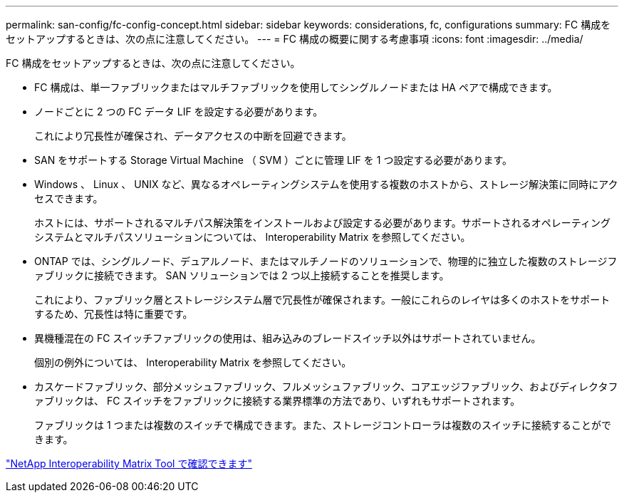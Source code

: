 ---
permalink: san-config/fc-config-concept.html 
sidebar: sidebar 
keywords: considerations, fc, configurations 
summary: FC 構成をセットアップするときは、次の点に注意してください。 
---
= FC 構成の概要に関する考慮事項
:icons: font
:imagesdir: ../media/


[role="lead"]
FC 構成をセットアップするときは、次の点に注意してください。

* FC 構成は、単一ファブリックまたはマルチファブリックを使用してシングルノードまたは HA ペアで構成できます。
* ノードごとに 2 つの FC データ LIF を設定する必要があります。
+
これにより冗長性が確保され、データアクセスの中断を回避できます。

* SAN をサポートする Storage Virtual Machine （ SVM ）ごとに管理 LIF を 1 つ設定する必要があります。
* Windows 、 Linux 、 UNIX など、異なるオペレーティングシステムを使用する複数のホストから、ストレージ解決策に同時にアクセスできます。
+
ホストには、サポートされるマルチパス解決策をインストールおよび設定する必要があります。サポートされるオペレーティングシステムとマルチパスソリューションについては、 Interoperability Matrix を参照してください。

* ONTAP では、シングルノード、デュアルノード、またはマルチノードのソリューションで、物理的に独立した複数のストレージファブリックに接続できます。 SAN ソリューションでは 2 つ以上接続することを推奨します。
+
これにより、ファブリック層とストレージシステム層で冗長性が確保されます。一般にこれらのレイヤは多くのホストをサポートするため、冗長性は特に重要です。

* 異機種混在の FC スイッチファブリックの使用は、組み込みのブレードスイッチ以外はサポートされていません。
+
個別の例外については、 Interoperability Matrix を参照してください。

* カスケードファブリック、部分メッシュファブリック、フルメッシュファブリック、コアエッジファブリック、およびディレクタファブリックは、 FC スイッチをファブリックに接続する業界標準の方法であり、いずれもサポートされます。
+
ファブリックは 1 つまたは複数のスイッチで構成できます。また、ストレージコントローラは複数のスイッチに接続することができます。



https://mysupport.netapp.com/matrix["NetApp Interoperability Matrix Tool で確認できます"]
